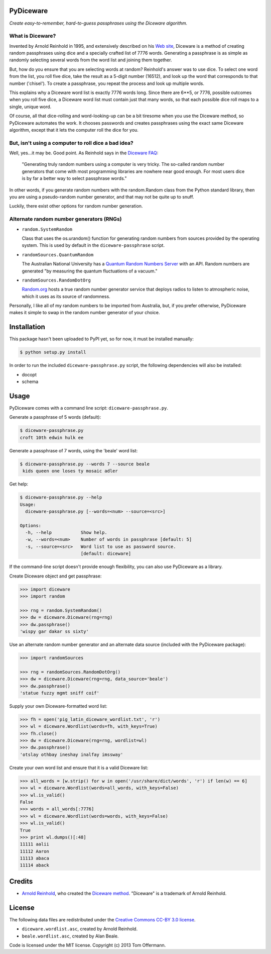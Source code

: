 PyDiceware
===========

.. image:: https://travis-ci.org/toffer/pydiceware.png
    :target: http://travis-ci.org/toffer/pydiceware
    :alt: Build Status of the master branch

*Create easy-to-remember, hard-to-guess passphrases using the Diceware algorithm.*

What is Diceware?
-----------------
Invented by Arnold Reinhold in 1995, and extensively described on his `Web site`_, Diceware is a method of creating random passphrases using dice and a specially crafted list of 7776 words. Generating a passphrase is as simple as randomly selecting several words from the word list and joining them together.

.. _Web site: http://world.std.com/~reinhold/diceware.html

But, how do you ensure that you are selecting words at random? Reinhold's answer was to use dice. To select one word from the list, you roll five dice, take the result as a 5-digit number (16512), and look up the word that corresponds to that number ('chisel'). To create a passphrase, you repeat the process and look up multiple words.

This explains why a Diceware word list is exactly 7776 words long. Since there are 6**5, or 7776, possible outcomes when you roll five dice, a Diceware word list must contain just that many words, so that each possible dice roll maps to a single, unique word.

Of course, all that dice-rolling and word-looking-up can be a bit tiresome when you use the Diceware method, so PyDiceware automates the work. It chooses passwords and creates passphrases using the exact same Diceware algorithm, except that it lets the computer roll the dice for you.


But, isn't using a computer to roll dice a bad idea?
----------------------------------------------------
Well, yes...it may be. Good point. As Reinhold says in the `Diceware FAQ`_:

.. _Diceware FAQ: http://world.std.com/~reinhold/dicewarefaq.html#computer

  "Generating truly random numbers using a computer is very tricky. The so-called random number generators that come with most programming libraries are nowhere near good enough. For most users dice is by far a better way to select passphrase words."

In other words, if you generate random numbers with the random.Random class from the Python standard library, then you are using a pseudo-random number generator, and that may not be quite up to snuff.

Luckily, there exist other options for random number generation.


Alternate random number generators (RNGs)
-----------------------------------------
* ``random.SystemRandom``

  Class that uses the os.urandom() function for generating random numbers from sources provided by the operating system. This is used by default in the ``diceware-passphrase`` script.

* ``randomSources.QuantumRandom``

  The Australian National University has a `Quantum Random Numbers Server`_ with an API. Random numbers are generated "by measuring the quantum fluctuations of a vacuum."

  .. _Quantum Random Numbers Server: http://qrng.anu.edu.au/

* ``randomSources.RandomDotOrg``

  `Random.org`_ hosts a true random number generator service that deploys radios to listen to atmospheric noise, which it uses as its source of randomness.

  .. _Random.org: http://www.random.org/

Personally, I like all of my random numbers to be imported from Australia, but, if you prefer otherwise, PyDiceware makes it simple to swap in the random number generator of your choice.


Installation
============
This package hasn't been uploaded to PyPI yet, so for now, it must be installed manually:

.. code-block:: bash

    $ python setup.py install

In order to run the included ``diceware-passphrase.py`` script, the following dependencies will also be installed:

* docopt
* schema


Usage
=====

PyDiceware comes with a command line script: ``diceware-passphrase.py``.

Generate a passphrase of 5 words (default):

.. code-block:: bash

    $ diceware-passphrase.py
    croft 10th edwin hulk ee

Generate a passphrase of 7 words, using the 'beale' word list:

.. code-block:: bash

    $ diceware-passphrase.py --words 7 --source beale
     kids queen one loses ty mosaic adler

Get help:

.. code-block:: bash

    $ diceware-passphrase.py --help
    Usage:
      diceware-passphrase.py [--words=<num> --source=<src>]

    Options:
      -h, --help           Show help.
      -w, --words=<num>    Number of words in passphrase [default: 5]
      -s, --source=<src>   Word list to use as password source.
                           [default: diceware]

If the command-line script doesn't provide enough flexibility, you can also use PyDiceware as a library.

Create Diceware object and get passphrase:

.. code-block:: python

    >>> import diceware
    >>> import random

    >>> rng = random.SystemRandom()
    >>> dw = diceware.Diceware(rng=rng)
    >>> dw.passphrase()
    'wispy gar dakar ss sixty'

Use an alternate random number generator and an alternate data source (included with the PyDiceware package):

.. code-block:: python

    >>> import randomSources

    >>> rng = randomSources.RandomDotOrg()
    >>> dw = diceware.Diceware(rng=rng, data_source='beale')
    >>> dw.passphrase()
    'statue fuzzy mgmt sniff coif'

Supply your own Diceware-formatted word list:

.. code-block:: python

    >>> fh = open('pig_latin_diceware_wordlist.txt', 'r')
    >>> wl = diceware.Wordlist(words=fh, with_keys=True)
    >>> fh.close()
    >>> dw = diceware.Diceware(rng=rng, wordlist=wl)
    >>> dw.passphrase()
    'otslay othbay ineshay inalfay imssway'

Create your own word list and ensure that it is a valid Diceware list:

.. code-block:: python

    >>> all_words = [w.strip() for w in open('/usr/share/dict/words', 'r') if len(w) == 6]
    >>> wl = diceware.Wordlist(words=all_words, with_keys=False)
    >>> wl.is_valid()
    False
    >>> words = all_words[:7776]
    >>> wl = diceware.Wordlist(words=words, with_keys=False)
    >>> wl.is_valid()
    True
    >>> print wl.dumps()[:48]
    11111 aalii
    11112 Aaron
    11113 abaca
    11114 aback


Credits
=======
* `Arnold Reinhold`_, who created the `Diceware method`_. "Diceware" is a trademark of Arnold Reinhold.

.. _Arnold Reinhold: http://world.std.com/~reinhold/
.. _Diceware method: http://world.std.com/~reinhold/diceware.html


License
=======
The following data files are redistributed under the `Creative Commons CC-BY 3.0 license`_.

* ``diceware.wordlist.asc``, created by Arnold Reinhold.
* ``beale.wordlist.asc``, created by Alan Beale.

.. _Creative Commons CC-BY 3.0 license: http://creativecommons.org/licenses/by/3.0/

Code is licensed under the MIT license. Copyright (c) 2013 Tom Offermann.
